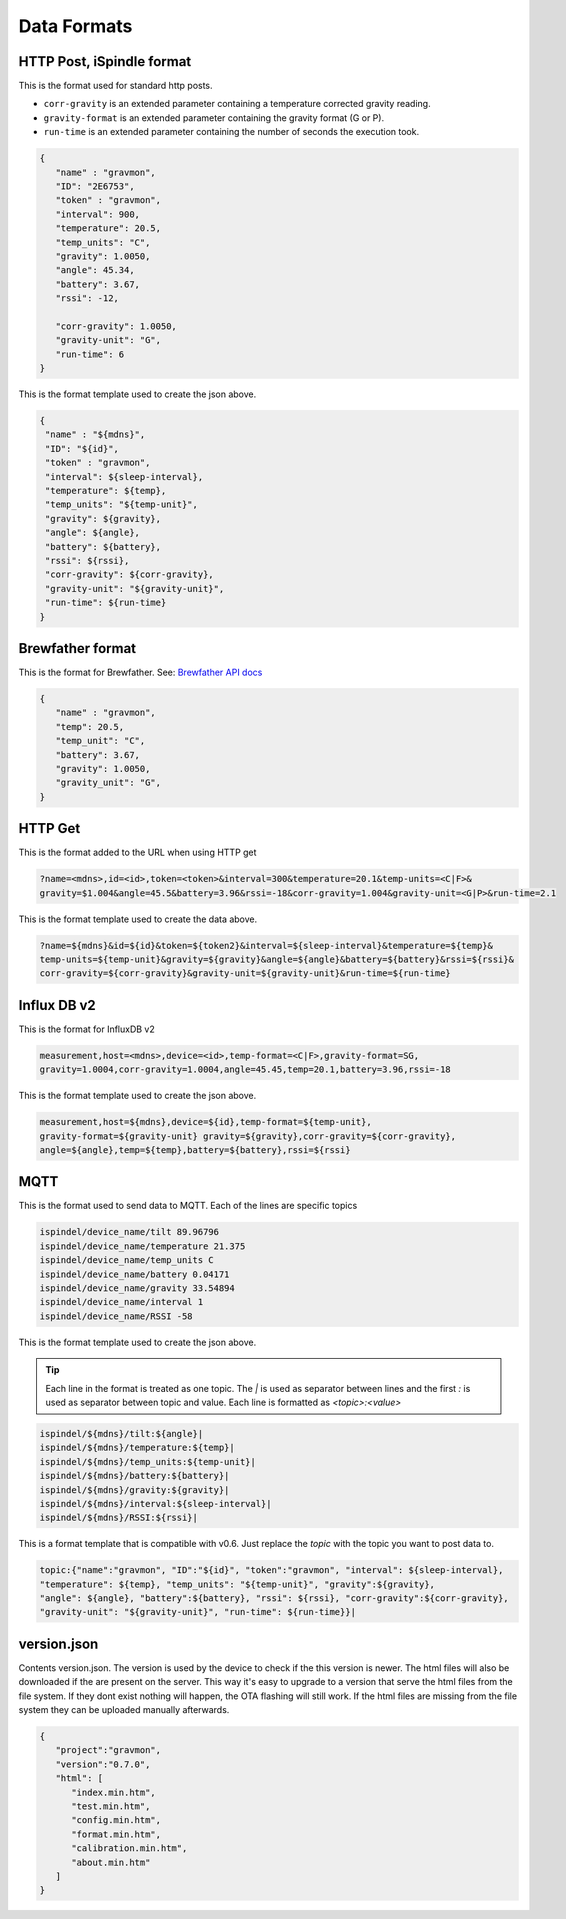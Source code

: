 .. _data-formats:

Data Formats
############

.. _data-formats-ispindle:

HTTP Post, iSpindle format 
==========================

This is the format used for standard http posts. 

* ``corr-gravity`` is an extended parameter containing a temperature corrected gravity reading.
* ``gravity-format`` is an extended parameter containing the gravity format (G or P).
* ``run-time`` is an extended parameter containing the number of seconds the execution took.

.. code-block:: json

   { 
      "name" : "gravmon",
      "ID": "2E6753",
      "token" : "gravmon",
      "interval": 900,
      "temperature": 20.5,
      "temp_units": "C",
      "gravity": 1.0050,
      "angle": 45.34,
      "battery": 3.67,
      "rssi": -12,

      "corr-gravity": 1.0050,
      "gravity-unit": "G",
      "run-time": 6
   }

This is the format template used to create the json above. 

.. code-block::

  {
   "name" : "${mdns}",
   "ID": "${id}",
   "token" : "gravmon",
   "interval": ${sleep-interval}, 
   "temperature": ${temp},
   "temp_units": "${temp-unit}",
   "gravity": ${gravity},
   "angle": ${angle},
   "battery": ${battery},
   "rssi": ${rssi},
   "corr-gravity": ${corr-gravity},
   "gravity-unit": "${gravity-unit}",
   "run-time": ${run-time}
  }


.. _data-formats-brewfather:

Brewfather format 
=================

This is the format for Brewfather. See: `Brewfather API docs <https://docs.brewfather.app/integrations/custom-stream>`_

.. code-block:: json

   { 
      "name" : "gravmon",     
      "temp": 20.5,
      "temp_unit": "C",
      "battery": 3.67,
      "gravity": 1.0050,
      "gravity_unit": "G",
   }


.. _data-formats-influxdb2:

HTTP Get
========

This is the format added to the URL when using HTTP get

.. code-block::
   
   ?name=<mdns>,id=<id>,token=<token>&interval=300&temperature=20.1&temp-units=<C|F>&
   gravity=$1.004&angle=45.5&battery=3.96&rssi=-18&corr-gravity=1.004&gravity-unit=<G|P>&run-time=2.1

This is the format template used to create the data above. 

.. code-block::

  ?name=${mdns}&id=${id}&token=${token2}&interval=${sleep-interval}&temperature=${temp}&
  temp-units=${temp-unit}&gravity=${gravity}&angle=${angle}&battery=${battery}&rssi=${rssi}&
  corr-gravity=${corr-gravity}&gravity-unit=${gravity-unit}&run-time=${run-time}


Influx DB v2
============

This is the format for InfluxDB v2

.. code-block::
   
   measurement,host=<mdns>,device=<id>,temp-format=<C|F>,gravity-format=SG,
   gravity=1.0004,corr-gravity=1.0004,angle=45.45,temp=20.1,battery=3.96,rssi=-18


This is the format template used to create the json above. 

.. code-block::

  measurement,host=${mdns},device=${id},temp-format=${temp-unit},
  gravity-format=${gravity-unit} gravity=${gravity},corr-gravity=${corr-gravity},
  angle=${angle},temp=${temp},battery=${battery},rssi=${rssi}


.. _data-formats-mqtt:

MQTT
====

This is the format used to send data to MQTT. Each of the lines are specific topics

.. code-block::
   
   ispindel/device_name/tilt 89.96796
   ispindel/device_name/temperature 21.375
   ispindel/device_name/temp_units C
   ispindel/device_name/battery 0.04171
   ispindel/device_name/gravity 33.54894
   ispindel/device_name/interval 1
   ispindel/device_name/RSSI -58


This is the format template used to create the json above. 

.. tip::

   Each line in the format is treated as one topic. The `|` is used as separator between lines and the first `:` is used as separator between topic and value. Each line is formatted as `<topic>:<value>`

.. code-block::

  ispindel/${mdns}/tilt:${angle}|
  ispindel/${mdns}/temperature:${temp}|
  ispindel/${mdns}/temp_units:${temp-unit}|
  ispindel/${mdns}/battery:${battery}|
  ispindel/${mdns}/gravity:${gravity}|
  ispindel/${mdns}/interval:${sleep-interval}|
  ispindel/${mdns}/RSSI:${rssi}|

This is a format template that is compatible with v0.6. Just replace the `topic` with the topic you want to post data to.

.. code-block::
   
   topic:{"name":"gravmon", "ID":"${id}", "token":"gravmon", "interval": ${sleep-interval},
   "temperature": ${temp}, "temp_units": "${temp-unit}", "gravity":${gravity},
   "angle": ${angle}, "battery":${battery}, "rssi": ${rssi}, "corr-gravity":${corr-gravity},
   "gravity-unit": "${gravity-unit}", "run-time": ${run-time}}|


version.json
============

Contents version.json. The version is used by the device to check if the this version is newer. The html files will also be downloaded if the are present on the server. This way it's easy to 
upgrade to a version that serve the html files from the file system. If they dont exist nothing will happen, the OTA flashing will still work. If the html files are missing from the file system 
they can be uploaded manually afterwards. 

.. code-block:: json

   { 
      "project":"gravmon", 
      "version":"0.7.0",  
      "html": [ 
         "index.min.htm", 
         "test.min.htm", 
         "config.min.htm", 
         "format.min.htm", 
         "calibration.min.htm", 
         "about.min.htm" 
      ] 
   }
